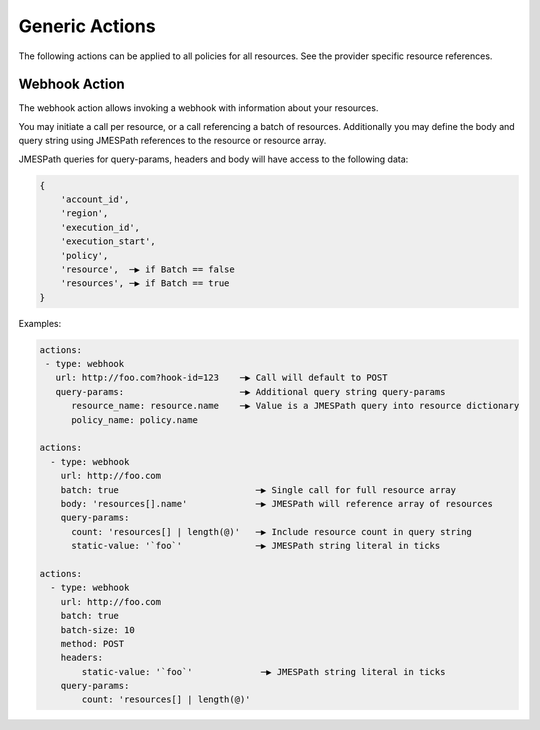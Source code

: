 .. _actions:

Generic Actions
===============

The following actions can be applied to all policies for all resources. See the
provider specific resource references.

Webhook Action
--------------

The webhook action allows invoking a webhook with information about your resources.

You may initiate a call per resource, or a call referencing a batch of resources.
Additionally you may define the body and query string using JMESPath references to
the resource or resource array.

.. c7n-schema:: aws.ec2.actions.webhook


JMESPath queries for query-params, headers and body will have access to the following data:

.. code-block::

    {
        'account_id',
        'region',
        'execution_id',
        'execution_start',
        'policy',
        'resource',  ─▶ if Batch == false
        'resources', ─▶ if Batch == true
    }


Examples:

.. code-block:: yaml

    actions:
     - type: webhook
       url: http://foo.com?hook-id=123    ─▶ Call will default to POST
       query-params:                      ─▶ Additional query string query-params
          resource_name: resource.name    ─▶ Value is a JMESPath query into resource dictionary
          policy_name: policy.name

    actions:
      - type: webhook
        url: http://foo.com
        batch: true                          ─▶ Single call for full resource array
        body: 'resources[].name'             ─▶ JMESPath will reference array of resources
        query-params:
          count: 'resources[] | length(@)'   ─▶ Include resource count in query string
          static-value: '`foo`'              ─▶ JMESPath string literal in ticks

    actions:
      - type: webhook
        url: http://foo.com
        batch: true
        batch-size: 10
        method: POST
        headers:
            static-value: '`foo`'             ─▶ JMESPath string literal in ticks
        query-params:
            count: 'resources[] | length(@)'
